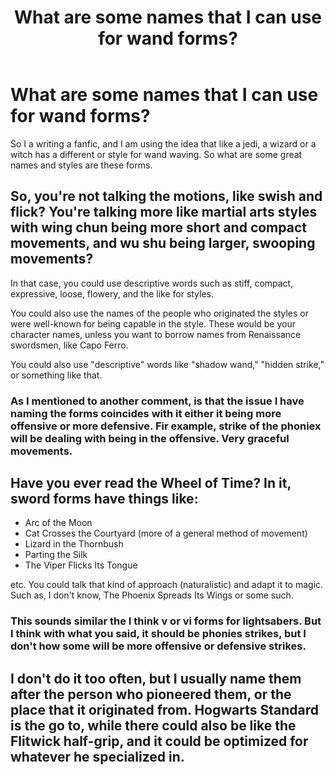 #+TITLE: What are some names that I can use for wand forms?

* What are some names that I can use for wand forms?
:PROPERTIES:
:Author: ShortDrummer22
:Score: 1
:DateUnix: 1597980197.0
:DateShort: 2020-Aug-21
:FlairText: Discussion
:END:
So I a writing a fanfic, and I am using the idea that like a jedi, a wizard or a witch has a different or style for wand waving. So what are some great names and styles are these forms.


** So, you're not talking the motions, like swish and flick? You're talking more like martial arts styles with wing chun being more short and compact movements, and wu shu being larger, swooping movements?

In that case, you could use descriptive words such as stiff, compact, expressive, loose, flowery, and the like for styles.

You could also use the names of the people who originated the styles or were well-known for being capable in the style. These would be your character names, unless you want to borrow names from Renaissance swordsmen, like Capo Ferro.

You could also use "descriptive" words like "shadow wand," "hidden strike," or something like that.
:PROPERTIES:
:Author: steve_wheeler
:Score: 3
:DateUnix: 1598068033.0
:DateShort: 2020-Aug-22
:END:

*** As I mentioned to another comment, is that the issue I have naming the forms coincides with it either it being more offensive or more defensive. Fir example, strike of the phoniex will be dealing with being in the offensive. Very graceful movements.
:PROPERTIES:
:Author: ShortDrummer22
:Score: 1
:DateUnix: 1598072797.0
:DateShort: 2020-Aug-22
:END:


** Have you ever read the Wheel of Time? In it, sword forms have things like:

- Arc of the Moon
- Cat Crosses the Courtyard (more of a general method of movement)
- Lizard in the Thornbush
- Parting the Silk
- The Viper Flicks Its Tongue

etc. You could talk that kind of approach (naturalistic) and adapt it to magic. Such as, I don't know, The Phoenix Spreads Its Wings or some such.
:PROPERTIES:
:Author: yarglethatblargle
:Score: 2
:DateUnix: 1597980548.0
:DateShort: 2020-Aug-21
:END:

*** This sounds similar the I think v or vi forms for lightsabers. But I think with what you said, it should be phonies strikes, but I don't how some will be more offensive or defensive strikes.
:PROPERTIES:
:Author: ShortDrummer22
:Score: 1
:DateUnix: 1597980816.0
:DateShort: 2020-Aug-21
:END:


** I don't do it too often, but I usually name them after the person who pioneered them, or the place that it originated from. Hogwarts Standard is the go to, while there could also be like the Flitwick half-grip, and it could be optimized for whatever he specialized in.
:PROPERTIES:
:Author: Lord_Anarchy
:Score: 2
:DateUnix: 1597993093.0
:DateShort: 2020-Aug-21
:END:
